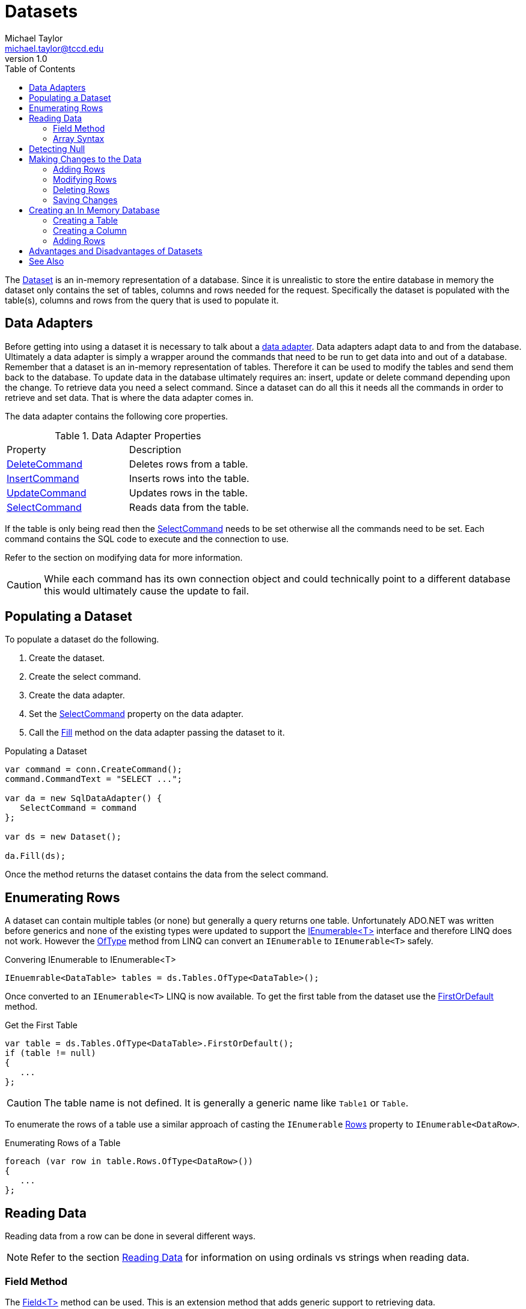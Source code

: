 = Datasets
Michael Taylor <michael.taylor@tccd.edu>
v1.0
:toc:

The https://docs.microsoft.com/en-us/dotnet/api/system.data.dataset[Dataset] is an in-memory representation of a database.
Since it is unrealistic to store the entire database in memory the dataset only contains the set of tables, columns and rows needed for the request. Specifically the dataset is populated with the table(s), columns and rows from the query that is used to populate it.

== Data Adapters

Before getting into using a dataset it is necessary to talk about a https://docs.microsoft.com/en-us/dotnet/api/system.data.common.dbdataadapter[data adapter].
Data adapters adapt data to and from the database.
Ultimately a data adapter is simply a wrapper around the commands that need to be run to get data into and out of a database.
Remember that a dataset is an in-memory representation of tables.
Therefore it can be used to modify the tables and send them back to the database.
To update data in the database ultimately requires an: insert, update or delete command depending upon the change.
To retrieve data you need a select command.
Since a dataset can do all this it needs all the commands in order to retrieve and set data.
That is where the data adapter comes in.

The data adapter contains the following core properties.

.Data Adapter Properties
|===
| Property | Description
| https://docs.microsoft.com/en-us/dotnet/api/system.data.sqlclient.sqldataadapter.deletecommand[DeleteCommand] | Deletes rows from a table.
| https://docs.microsoft.com/en-us/dotnet/api/system.data.sqlclient.sqldataadapter.insertcommand[InsertCommand] | Inserts rows into the table.
| https://docs.microsoft.com/en-us/dotnet/api/system.data.sqlclient.sqldataadapter.updatecommand[UpdateCommand] | Updates rows in the table.
| https://docs.microsoft.com/en-us/dotnet/api/system.data.sqlclient.sqldataadapter.selectcommand[SelectCommand] | Reads data from the table.
|===

If the table is only being read then the https://docs.microsoft.com/en-us/dotnet/api/system.data.sqlclient.sqldataadapter.selectcommand[SelectCommand] needs to be set otherwise all the commands need to be set.
Each command contains the SQL code to execute and the connection to use. 

Refer to the section on modifying data for more information.

CAUTION: While each command has its own connection object and could technically point to a different database this would ultimately cause the update to fail.

== Populating a Dataset

To populate a dataset do the following.

1. Create the dataset.
1. Create the select command.
1. Create the data adapter.
1. Set the https://docs.microsoft.com/en-us/dotnet/api/system.data.sqlclient.sqldataadapter.selectcommand[SelectCommand] property on the data adapter.
1. Call the https://docs.microsoft.com/en-us/dotnet/api/system.data.common.dbdataadapter.fill[Fill] method on the data adapter passing the dataset to it.

.Populating a Dataset
[source,csharp]
----
var command = conn.CreateCommand();
command.CommandText = "SELECT ...";

var da = new SqlDataAdapter() {
   SelectCommand = command
};

var ds = new Dataset();

da.Fill(ds);
----

Once the method returns the dataset contains the data from the select command.

== Enumerating Rows

A dataset can contain multiple tables (or none) but generally a query returns one table.
Unfortunately ADO.NET was written before generics and none of the existing types were updated to support the link:../chapter-6/interface-ienumerable.adoc[IEnumerable<T>] interface and therefore LINQ does not work.
However the https://docs.microsoft.com/en-us/dotnet/api/system.linq.enumerable.oftype[OfType] method from LINQ can convert an `IEnumerable` to `IEnumerable<T>` safely.

.Convering IEnumerable to IEnumerable<T>
[source,csharp]
----
IEnuemrable<DataTable> tables = ds.Tables.OfType<DataTable>();
----

Once converted to an `IEnumerable<T>` LINQ is now available.
To get the first table from the dataset use the https://docs.microsoft.com/en-us/dotnet/api/system.linq.enumerable.firstordefault[FirstOrDefault] method.

.Get the First Table
[source,csharp]
----
var table = ds.Tables.OfType<DataTable>.FirstOrDefault();
if (table != null)
{ 
   ...
};
----

CAUTION: The table name is not defined. It is generally a generic name like `Table1` or `Table`.

To enumerate the rows of a table use a similar approach of casting the `IEnumerable` https://docs.microsoft.com/en-us/dotnet/api/system.data.datatable.rows[Rows] property to `IEnumerable<DataRow>`.

.Enumerating Rows of a Table
[source,csharp]
----
foreach (var row in table.Rows.OfType<DataRow>())
{
   ...
};
----

== Reading Data

Reading data from a row can be done in several different ways.

NOTE: Refer to the section link:reading-data.adoc[Reading Data] for information on using ordinals vs strings when reading data.

=== Field Method

The https://docs.microsoft.com/en-us/dotnet/api/system.data.datarowextensions.field[Field<T>] method can be used.
This is an extension method that adds generic support to retrieving data.

.Reading using Field
[source,csharp]
----
var id = row.Field<int>(0);
var name = row.Field<string>("Name");
----

The method can be used with either a zero-based ordinal or a column name.
While the method is generic, attempting to use anything beyond a primitive, string or byte array will generally result in an exception.

=== Array Syntax

Yet another approach is to use array syntax on the reader.

.Reading using Array Syntax
[source,csharp]
----
var idValue = row[0];

//Convert to int
var id = Convert.ToInt32(idValue);

var name = row["Name"]?.ToString();
----

Once again either a zero-based ordinal or column name can be used to identify the column.

The advantage of this approach is that value is returned as an `object` which makes it easier to handle unknown data.
Calling code must convert to a more specific type if needed. 

== Detecting Null

Use the https://docs.microsoft.com/en-us/dotnet/api/system.data.datarow.isnull[IsNull] method to check for a database null.

.Using IsNUll
[source,csharp]
----
var description = row.IsNull(0) ? "" : row.Field<string>(0);
var rating = row.IsNull("Rating") ? "" : row.Field<string>("Rating");
----

Refer to link:reading-data.adoc[Reading Data] for more information on database nulls.

== Making Changes to the Data

To modify data using a dataset first load the data using the https://docs.microsoft.com/en-us/dotnet/api/system.data.common.dbdataadapter.fill[Fill] method.
Then make changes to the data in the dataset.
This can include adding new rows, modifying existing data or deleting rows. 

Under the hood the https://docs.microsoft.com/en-us/dotnet/api/system.data.dataset[DataSet] is tracking modifications to rows and the addition and deletion of rows.

=== Adding Rows

To add a row to a datatable there are a couple of approaches.
The first approach is to create the https://docs.microsoft.com/en-us/dotnet/api/system.data.datarow[DataRow] instance, populate the columns and then add the row.
Because a row require a specific set of columns it has to be created using the https://docs.microsoft.com/en-us/dotnet/api/system.data.datatable.newrow[DataTable.NewRow] method.
This method only creates the row, it does not add it.

.Adding a Row
[source,csharp]
----
var row = table.NewRow();
row["Name"] = "Jaws";
row["Description"] = "Shark movie";
row["Rating"] = "PG";

table.Rows.Add(row);
----

https://docs.microsoft.com/en-us/dotnet/api/system.data.datarow[DataRow] allows either ordinal or column names to be used.

CAUTION: Ensure that the row is added to the datatable using the https://docs.microsoft.com/en-us/dotnet/api/system.data.datarowcollection.Add[Add] method of the https://docs.microsoft.com/en-us/dotnet/api/system.data.datatable.rows[DataTable.Rows] property. Creating a new row does not add it to the table.

=== Modifying Rows

To modify an existing row find it in the table and then use the array syntax to modify the column values using either ordinal or column names.

.Modifying a Row
[source,csharp]
----
var row = table.Rows.Find(10);

row["Description"] = "First movie";
----

=== Deleting Rows

To delete a row use the https://docs.microsoft.com/en-us/dotnet/api/system.data.datarowcollection.remove[Remove] method of the https://docs.microsoft.com/en-us/dotnet/api/system.data.datatable.rows[DataTable.Rows] property.

.Deleting a Row
[source,csharp]
----
var row = table.Rows.Find(10);

table.Rows.Remove(row);
----

=== Saving Changes

Once the rows have been modified use the https://docs.microsoft.com/en-us/dotnet/api/system.data.common.dbdataadapter.update[Update] method on the data adapter to push the changes back to the database.

.Configuring a Data Adapter
[source,csharp]
----
var insertCommand = conn.CreateCommand();
insertCommand.CommandText = "INSERT INTO ...";

var deleteCommand = conn.CreateCommand();
deleteCommand.CommandText = "DELETE FROM ...";

var updateCommand = conn.CreateCommand();
updateCommand.CommandText = "UPDATE ...";

var selectCommand = conn.CreateCommand();
selectCommand.CommandText = "SELECT ...";

var da = new SqlDataAdapter() {
   InsertCommand = insertCommand,
   DeleteCommand = deleteCommand,
   UpdateCommand = updateCommand
};

//Load the data
var ds = new Dataset();
da.Fill(ds);

//Modify the data
//...

//Save the data
da.Update(ds);
----

The dataset tracks the original values loaded and any changes made.
When https://docs.microsoft.com/en-us/dotnet/api/system.data.common.dbdataadapter.update[Update] is called it enumerates all the changes and applies them to the database.
This is all done in a batch so either all changes are made or they all fail.

== Creating an In Memory Database

Since a dataset represents an in-memory database it can be used to build a database structure in code for such things as testing or for seeding a database.
To build an in-memory database code must define the table(s) in the database and the columns for each table.
Optionally the code can add rows for each table.

=== Creating a Table

To create a table create an instance of https://docs.microsoft.com/en-us/dotnet/api/system.data.datatable[DataTable] and set the columns.
Tables should generally be given descriptive names but this is only necessary if persisting data.
Once the table is created add it to the https://docs.microsoft.com/en-us/dotnet/api/system.data.dataset.tables[Dataset.Tables] property.

.Creating a Table
[source,csharp]
----
var table = new DataTable("Products");

//Add columns
//Optionally add rows

//Add to parent dataset
dsParent.Tables.Add(table);
----

The order in which tables are added does not matter however if relationships need to be set up it is generally better to add tables in order.

=== Creating a Column

To create a simple column in a table use the https://docs.microsoft.com/en-us/dotnet/api/system.data.datacolumncollection.add[Add] method of the https://docs.microsoft.com/en-us/dotnet/api/system.data.datatable.columns[DataTable.Columns] property.
It requires just the column name and type.

.Adding a Simple Column
[source,csharp]
----
var colName = table.Columns.Add("Name", typeof(string));
----

Alternatively create the https://docs.microsoft.com/en-us/dotnet/api/system.data.datacolumn[DataColumn] instance explicitly with the appropriate name, type and constraints and use the overload of https://docs.microsoft.com/en-us/dotnet/api/system.data.datacolumncollection.add[Add] that accepts the column instance.

.Adding a Complex Column
[source,csharp]
----
var colId = new DataColumn("Id", typeof(int))
colId.AllowDBNull = false;
colId.AutoIncrement = true;

table.Columns.Add(colId);
----

=== Adding Rows

Adding rows to an in-memory dataset works just like a dataset obtained from a database.
You can use the https://docs.microsoft.com/en-us/dotnet/api/system.data.datatable.rows[DataTable.Rows] property to add rows.

.Adding Rows to a Table
[source,csharp]
----
var row = table.NewRow();
row["Id"] = 1;
row["Name"] = "Bob";
table.Rows.Add(row);
----

== Advantages and Disadvantages of Datasets

The primary benefit of datasets is the ability to quickly load data from a database and be able to manipulate the data without adding too much extra code.

Datasets have some pros and cons that you should consider before using them.

You may want to use a dataset if any of the following apply.

- The data needs to be modified and pushed back to the database.
- You need to load and work with table relationships.
- You do not have a .NET type that represents the data being returned by the query.
- The amount of data being returned is small (e.g. less than a couple hundred rows).
- You are on an unstable network (e.g. mobile applications) and need a disconnected copy of the data.
- The structure of the data is not known in advance (e.g. dynamic queries).

You should consider using a data reader or other approach if any of the following apply.

- Performance is critical. Datasets use data readers under the hood to read data and must build the table structure which is slow.
- Memory constraints are tight. Datasets keep a copy of the schema plus at least one copy of each row. 
- The amount of data is large (e.g. more than a couple hundred of rows). The overhead of a dataset gets worse as the number of rows increase.
- You are going to convert the rows of data to a business object.
- You need read only access to the data.

== See Also

link:readme.adoc[Data Access] +
link:datareader.adoc[Data Readers] +
link:reading-data.adoc[Reading Data] +
https://docs.microsoft.com/en-us/dotnet/api/system.data.common.dbdataadapter[.NET Data Adapters] +
https://docs.microsoft.com/en-us/dotnet/api/system.data.datarow[.NET DataRow Class] +
https://docs.microsoft.com/en-us/dotnet/api/system.data.datatable[.NET DataTable Class] +

